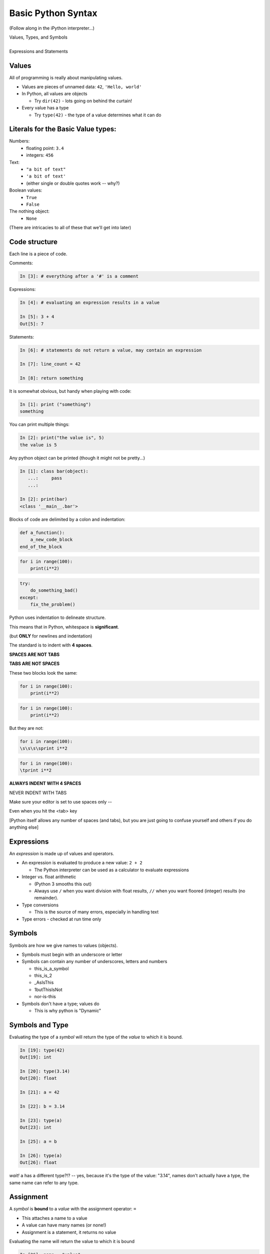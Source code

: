 .. _basic_python_syntax:

Basic Python Syntax
===================

(Follow along in the iPython interpreter...)

.. rst-class:: center mlarge


| Values, Types, and Symbols
|
| Expressions and Statements


Values
------

All of programming is really about manipulating values.

.. rst-class:: build

* Values are pieces of unnamed data: ``42``, ``'Hello, world'``

* In Python, all values are objects

  - Try ``dir(42)``  - lots going on behind the curtain!

* Every value has a type

  - Try ``type(42)`` - the type of a value determines what it can do

.. ifslides::

    .. rst-class:: centered

        [demo]


Literals for the Basic Value types:
------------------------------------

Numbers:
  - floating point: ``3.4``
  - integers: ``456``

Text:
  -  ``"a bit of text"``
  -  ``'a bit of text'``
  - (either single or double quotes work -- why?)

Boolean values:
  -  ``True``
  -  ``False``

The nothing object:
  - ``None``

(There are intricacies to all of these that we'll get into later)


Code structure
--------------

Each line is a piece of code.

Comments:

.. code-block:: ipython

    In [3]: # everything after a '#' is a comment

Expressions:

.. code-block:: ipython

    In [4]: # evaluating an expression results in a value

    In [5]: 3 + 4
    Out[5]: 7

.. nextslide::

Statements:

.. code-block:: ipython

    In [6]: # statements do not return a value, may contain an expression

    In [7]: line_count = 42

    In [8]: return something


.. nextslide:: The Print Function

It is somewhat obvious, but handy when playing with code:

.. code-block:: ipython

    In [1]: print ("something")
    something

You can print multiple things:

.. code-block:: ipython

    In [2]: print("the value is", 5)
    the value is 5


.. nextslide::

Any python object can be printed (though it might not be pretty...)

.. code-block:: ipython

    In [1]: class bar(object):
       ...:     pass
       ...:

    In [2]: print(bar)
    <class '__main__.bar'>


.. nextslide:: Code Blocks

Blocks of code are delimited by a colon and indentation:

.. code-block:: python

    def a_function():
        a_new_code_block
    end_of_the_block

.. code-block:: python

    for i in range(100):
        print(i**2)

.. code-block:: python

    try:
        do_something_bad()
    except:
        fix_the_problem()

.. nextslide::

Python uses indentation to delineate structure.

This means that in Python, whitespace is **significant**.

(but **ONLY** for newlines and indentation)

The standard is to indent with **4 spaces**.

**SPACES ARE NOT TABS**

**TABS ARE NOT SPACES**


.. nextslide::

These two blocks look the same:

.. code-block:: python

    for i in range(100):
        print(i**2)

.. code-block:: python

    for i in range(100):
        print(i**2)


.. nextslide::

But they are not:

.. code-block:: python

    for i in range(100):
    \s\s\s\sprint i**2

.. code-block:: python

    for i in range(100):
    \tprint i**2

**ALWAYS INDENT WITH 4 SPACES**


.. nextslide::

.. rst-class:: center large

NEVER INDENT WITH TABS

Make sure your editor is set to use spaces only --

Even when you hit the <tab> key

[Python itself allows any number of spaces (and tabs), but you are just going to confuse yourself and others if you do anything else]


Expressions
------------

An *expression* is made up of values and operators.

.. rst-class:: build

* An expression is evaluated to produce a new value:  ``2 + 2``

  *  The Python interpreter can be used as a calculator to evaluate expressions

* Integer vs. float arithmetic

  * (Python 3 smooths this out)
  * Always use ``/`` when you want division with float results, ``//`` when you want floored (integer) results (no remainder).

* Type conversions

  * This is the source of many errors, especially in handling text

* Type errors - checked at run time only

.. ifslides::

    .. rst-class:: centered

        [demo]


Symbols
-------

Symbols are how we give names to values (objects).

.. rst-class:: build

* Symbols must begin with an underscore or letter
* Symbols can contain any number of underscores, letters and numbers

  * this_is_a_symbol
  * this_is_2
  * _AsIsThis
  * 1butThisIsNot
  * nor-is-this

* Symbols don't have a type; values do

  * This is why python is "Dynamic"


Symbols and Type
----------------

Evaluating the type of a *symbol* will return the type of the *value* to which
it is bound.

.. code-block:: ipython

    In [19]: type(42)
    Out[19]: int

    In [20]: type(3.14)
    Out[20]: float

    In [21]: a = 42

    In [22]: b = 3.14

    In [23]: type(a)
    Out[23]: int

    In [25]: a = b

    In [26]: type(a)
    Out[26]: float

*wait!* ``a`` has a different type?!? -- yes, because it's the type of the value: "3.14", names don't actually have a type, the same name can refer to any type.


Assignment
----------

A *symbol* is **bound** to a *value* with the assignment operator: ``=``

.. rst-class:: build

* This attaches a name to a value
* A value can have many names (or none!)
* Assignment is a statement, it returns no value


.. nextslide::

Evaluating the name will return the value to which it is bound

.. code-block:: ipython

    In [26]: name = "value"

    In [27]: name
    Out[27]: 'value'

    In [28]: an_integer = 42

    In [29]: an_integer
    Out[29]: 42

    In [30]: a_float = 3.14

    In [31]: a_float
    Out[31]: 3.14

Variables?
----------

.. rst-class:: build

* In most languages, what Python calls symbols or names are called "variables".

* In fact, we will probably call them variables in this class.

* That's because they are used, for the most part, for the same purposes.

* But often a "variable" is defined as something like:
  "a place in memory that can store values"

* That is **NOT** the same thing as a symbol or name in Python!

* A name can be bound to a value -- but that has nothing to do with a
  location in memory.

In-Place Assignment
-------------------

You can also do "in-place" assignment with ``+=``.

.. code-block:: ipython

    In [32]: a = 1

    In [33]: a
    Out[33]: 1

    In [34]: a = a + 1

    In [35]: a
    Out[35]: 2

    In [36]: a += 1

    In [37]: a
    Out[37]: 3

also: ``-=, *=, /=, **=, \%=``

(not quite -- really in-place assignment for mutables....)


Multiple Assignment
-------------------

You can assign multiple names from multiple expressions in one
statement

.. code-block:: ipython

    In [48]: x = 2

    In [49]: y = 5

    In [50]: i, j = 2 * x, 3 ** y

    In [51]: i
    Out[51]: 4

    In [52]: j
    Out[52]: 243


Python evaluates all the expressions on the right before doing any assignments


Nifty Python Trick
------------------

Using this feature, we can swap values between two names in one statement:

.. code-block:: ipython

    In [51]: i
    Out[51]: 4

    In [52]: j
    Out[52]: 243

    In [53]: i, j = j, i

    In [54]: i
    Out[54]: 243

    In [55]: j
    Out[55]: 4

Multiple assignment and symbol swapping can be very useful in certain contexts

Deleting
--------

You can't actually directly delete values in python...

``del`` only deletes a name (or "unbinds" the name...)

.. code-block:: ipython

    In [56]: a = 5

    In [57]: b = a

    In [58]: del a

    In [59]: a
    ---------------------------------------------------------------------------
    NameError                                 Traceback (most recent call last)
    <ipython-input-59-60b725f10c9c> in <module>()
    ----> 1 a

    NameError: name 'a' is not defined

.. nextslide::

The object is still there...python will only delete it if there are no
references to it.

.. code-block:: ipython

    In [15]: a = 5

    In [16]: b = a

    In [17]: del a

    In [18]: a
    ---------------------------------------------------------------------------
    NameError                                 Traceback (most recent call last)
    <ipython-input-18-60b725f10c9c> in <module>()
    ----> 1 a

    NameError: name 'a' is not defined

    In [19]: b
    Out[19]: 5


Identity
--------

Every value in Python is an object.

Every object is unique and has a unique *identity*, which you can inspect with
the ``id`` *builtin*:

.. code-block:: ipython

    In [68]: id(i)
    Out[68]: 140553647890984

    In [69]: id(j)
    Out[69]: 140553647884864

    In [70]: new_i = i

    In [71]: id(new_i)
    Out[71]: 140553647890984


Testing Identity
----------------

You can find out if the values bound to two different symbols are the **same
object** using the ``is`` operator:

.. code-block:: ipython

    In [72]: count = 23

    In [73]: other_count = count

    In [74]: count is other_count
    Out[74]: True

    In [75]: count = 42

    In [76]: other_count is count
    Out[76]: False

[demo]

**NOTE:** Checking the id of an object, or using "is" to check if two objects are the same is rarely used except for debugging and understanding what's going on under the hood. They are not used regularly in production code.


Equality
--------

You can test for the equality of certain values with the ``==`` operator

.. code-block:: ipython

    In [77]: val1 = 20 + 30

    In [78]: val2 = 5 * 10

    In [79]: val1 == val2
    Out[79]: True

    In [80]: val3 = '50'

    In [81]: val1 == val3
    Out[84]: False

A string is never equal to a number!

[demo]

Singletons
----------

Python has three "singletons" -- a value for which there is only one instance:

  ``True``, ``False``, and ``None``

To check if a name is bound to one of these, you use ``is``::

.. code-block:: python

    a is True

    b is False

    x is None

Note that in contrast to english -- "is" is asking a question, not making an assertion -- ``a is True`` means "is a the True value?"

Operator Precedence
-------------------

Operator Precedence determines what evaluates first:

.. code-block:: python

    4 + 3 * 5 != (4 + 3) * 5

To force statements to be evaluated out of order, use parentheses -- expressions in parentheses are always evaluated first:

   (4 + 3) * 5 != 4 + (3 * 5)

Python follows the "usual" rules of algebra.

Python Operator Precedence
--------------------------

Parentheses and Literals:
  ``(), [], {}``

  ``"", b'', ''``

Function Calls:
  ``f(args)``

Slicing and Subscription:
  ``a[x:y]``

  ``b[0], c['key']``

Attribute Reference:
  ``obj.attribute``

Exponentiation:
  ``**``

Bitwise NOT, Unary Signing:
  ``~x``

  ``+x, -x``

Multiplication, Division, Modulus:
  ``*, /, %``

Addition, Subtraction:
  ``+, -``

Bitwise operations:
  ``<<, >>,``

  ``&, ^, |``

Comparisons:
  ``<, <=, >, >=, !=, ==``

Membership and Identity:
  ``in, not in, is, is not``

Boolean operations:
  ``or, and, not``

Anonymous Functions:
  ``lambda``


String Literals
---------------

A "string" is a chunk of text.

You define a ``string`` value by writing a string *literal*:

.. code-block:: ipython

    In [1]: 'a string'
    Out[1]: 'a string'

    In [2]: "also a string"
    Out[2]: 'also a string'

    In [3]: "a string with an apostrophe: isn't it cool?"
    Out[3]: "a string with an apostrophe: isn't it cool?"

    In [4]: 'a string with an embedded "quote"'
    Out[4]: 'a string with an embedded "quote"'

.. code-block:: ipython

    In [5]: """a multi-line
       ...: string
       ...: all in one
       ...: """
    Out[5]: 'a multi-line\nstring\nall in one\n'

    In [6]: "a string with an \n escaped character"
    Out[6]: 'a string with an \n escaped character'

    In [7]: r'a "raw" string, the \n comes through as a \n'
    Out[7]: 'a "raw" string, the \\n comes through as a \\n'

Python3 strings fully support Unicode, which means that it can support literally all the languages in the world (and then some -- Kligon, anyone? -- well `sort of. <http://www.personal.psu.edu/ejp10/blogs/gotunicode/2010/10/conscript-unicode-registry-csu.html>`_)

Because Unicode is native to python strings, you can get very far without even thinking about it. Anything you can type in your editor will work fine.


Keywords
--------

Python defines a number of **keywords**

These are language constructs.

You *cannot* use these words as symbols.

::

    and       del       from      not       while
    as        elif      global    or        with
    assert    else      if        pass      yield
    break     except    import    print
    class     exec      in        raise
    continue  finally   is        return
    def       for       lambda    try


If you try to use any of the keywords as symbols, you will cause a
``SyntaxError``:

.. code-block:: ipython

    In [13]: del = "this will raise an error"
      File "<ipython-input-13-c816927c2fb8>", line 1
        del = "this will raise an error"
            ^
    SyntaxError: invalid syntax

.. code-block:: ipython

    In [14]: def a_function(else='something'):
       ....:     print(else)
       ....:
      File "<ipython-input-14-1dbbea504a9e>", line 1
        def a_function(else='something'):
                          ^
    SyntaxError: invalid syntax


__builtins__
------------

Python also has a number of pre-bound symbols, called **builtins**

Try this:

.. code-block:: ipython

    In [6]: dir(__builtins__)
    Out[6]:
    ['ArithmeticError',
     'AssertionError',
     'AttributeError',
     'BaseException',
     'BufferError',
     ...
     'vars',
     'xrange',
     'zip']


You are free to rebind these symbols:

.. code-block:: ipython

    In [15]: type('a new and exciting string')
    Out[15]: str

    In [16]: type = 'a slightly different string'

    In [17]: type('type is no longer what it was')
    ---------------------------------------------------------------------------
    TypeError                                 Traceback (most recent call last)
    <ipython-input-17-907616e55e2a> in <module>()
    ----> 1 type('type is no longer what it was')

    TypeError: 'str' object is not callable

In general, this is a **BAD IDEA** -- hopefully your editor will warn you.


Exceptions
----------

Notice that the first batch of ``__builtins__`` are all *Exceptions*

Exceptions are how Python tells you that something has gone wrong.

There are several exceptions that you are likely to see a lot of:

.. rst-class:: build

* ``NameError``: indicates that you have tried to use a symbol that is not bound to a value.

* ``TypeError``: indicates that you have tried to use the wrong kind of object for an operation.

* ``SyntaxError``: indicates that you have mis-typed something.

* ``AttributeError``: indicates that you have tried to access an attribute or
  method that an object does not have (this often means you have a different
  type of object than you expect)


Functions
---------

**What is a function?**

A function is a self-contained chunk of code

You use them when you need the same code to run multiple times,
or in multiple parts of the program.

(DRY) -- "Don't Repeat Yourself"

Or just to keep the code clean.

Functions can take and return information.

The minimal Function has at least one statement.

.. code-block:: python

    def a_name():
        a_statement

.. nextslide::

Pass Statement does nothing (Note the indentation!)

.. code-block:: python

    def minimal():
        pass

This, or course, is not useful -- you will generally have multiple statements in a function -- and they will do something.

Functions: ``def``
------------------

``def``  is a *statement*:

  * it is executed
  * it creates a local name
  * it does *not* return a value


Function defs must be executed before the functions can be called:

.. code-block:: ipython

    In [23]: unbound()
    ---------------------------------------------------------------------------
    NameError                                 Traceback (most recent call last)
    <ipython-input-23-3132459951e4> in <module>()
    ----> 1 unbound()

    NameError: name 'unbound' is not defined

.. code-block:: ipython

    In [18]: def simple():
       ....:     print("I am a simple function")
       ....:

    In [19]: simple()
    I am a simple function


Calling Functions
-----------------

You **call** a function using the function call operator (parentheses):

.. code-block:: ipython

    In [2]: type(simple)
    Out[2]: function

    In [3]: simple
    Out[3]: <function __main__.simple>

    In [4]: simple()
    I am a simple function

Calling a function is how you run the code in that function.


Functions: Call Stack
---------------------

Functions call functions -- this makes what is called an execution stack. That is what a "trace back", often referred to in Exceptions, is -- the function call stack.

.. code-block:: ipython

    In [5]: def exceptional():
       ...:     print("I am exceptional!")
       ...:     print 1/0
       ...:
    In [6]: def passive():
       ...:     pass
       ...:
    In [7]: def doer():
       ...:     passive()
       ...:     exceptional()
       ...:

You've defined three functions, one of which will *call* the other two.

When an error occurs, you are presented with a "traceback" of the call stack:

Functions: Tracebacks
---------------------

.. code-block:: ipython

    In [8]: doer()
    I am exceptional!
    ---------------------------------------------------------------------------
    ZeroDivisionError                         Traceback (most recent call last)
    <ipython-input-8-685a01a77340> in <module>()
    ----> 1 doer()

    <ipython-input-7-aaadfbdd293e> in doer()
          1 def doer():
          2     passive()
    ----> 3     exceptional()
          4

    <ipython-input-5-d8100c70edef> in exceptional()
          1 def exceptional():
          2     print("I am exceptional!")
    ----> 3     print(1/0)
          4

    ZeroDivisionError: integer division or modulo by zero

The error occurred in the ``doer`` function -- but the traceback shows you where that was called from.

Note that is listed in reverse order -- reverse of the order in which it was called.

In a more complex system, this can be VERY useful -- learn to read tracebacks!


Functions: ``return``
---------------------

Every function ends by returning a value

This is actually the simplest possible function:

.. code-block:: python

    def fun():
        return None

.. nextslide::

if you don't explicitly put ``return``  there, Python will return ``None``:

.. code-block:: ipython

    In [9]: def fun():
       ...:     pass
       ...:
    In [10]: fun()
    In [11]: result = fun()
    In [12]: print(result)
    None

note that the interpreter eats ``None`` -- you need to call ``print()`` to see it.

More on return
--------------

Only one return statement in a function will ever be executed.

Ever.

Anything after a executed return statement will never get run.

This is useful when debugging!

.. code-block:: ipython

    In [14]: def no_error():
       ....:     return 'done'
       ....:     # no more will happen
       ....:     print(1/0)
       ....:
    In [15]: no_error()
    Out[15]: 'done'


However, functions *can* return multiple results:

.. code-block:: ipython

    In [16]: def fun():
       ....:     return 1, 2, 3
       ....:
    In [17]: fun()
    Out[17]: (1, 2, 3)


Remember multiple assignment?

.. code-block:: ipython

    In [18]: x, y, z = fun()
    In [19]: x
    Out[19]: 1
    In [20]: y
    Out[20]: 2
    In [21]: z
    Out[21]: 3


Functions: parameters
---------------------

In a ``def`` statement, the values written *inside* the parens are
**parameters**

.. code-block:: ipython

    In [22]: def fun(x, y, z):
       ....:     q = x + y + z
       ....:     print(x, y, z, q)
       ....:

x, y, z are *local* names -- so is q


Functions: arguments
--------------------

When you call a function, you pass values to the function parameters as
**arguments**

.. code-block:: ipython

    In [23]: fun(3, 4, 5)
    3 4 5 12

The values you pass in are *bound* to the names inside the function and used.

The name used outside the object is separate from the name used inside the function.

The ``if`` Statement
---------------------

In order to do anything interesting at all, you need to be able to make a decision.

.. code-block:: ipython

    In [12]: def test(a):
       ....:     if a == 5:
       ....:         print("that's the value I'm looking for!")
       ....:     elif a == 7:
       ....:         print("that's an OK number")
       ....:     else:
       ....:         print("that number won't do!")

    In [13]: test(5)
    that's the value I'm looking for!

    In [14]: test(7)
    that's an OK number

    In [15]: test(14)
    that number won't do!

There is more to it than that, but this will get you started.


Enough For Now
--------------

That's it for our basic intro to Python

You now know enough Python to do some basic exercises in Python programming

